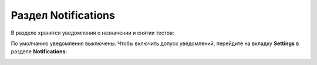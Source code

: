 .. _notifications:

Раздел Notifications
====================

В разделе хранятся уведомления о назначении и снятии тестов:

|image12|

По умолчанию уведомления выключены. Чтобы включить допуск уведомлений,
перейдите на вкладку **Settings** в разделе **Notifications**:

|image13|


.. |image12| image:: ../../static/image12.png
   :class: confluence-embedded-image
   :width: 1000px
.. |image13| image:: ../../static/image13.png
   :class: confluence-embedded-image
   :width: 1000px
